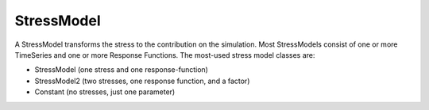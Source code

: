 ===========
StressModel
===========

A StressModel transforms the stress to the contribution on the simulation.
Most StressModels consist of one or more TimeSeries and one or more Response Functions.
The most-used stress model classes are:

* StressModel (one stress and one response-function)
* StressModel2 (two stresses, one response function, and a factor)
* Constant (no stresses, just one parameter)

